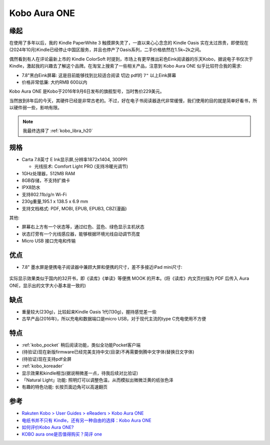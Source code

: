 .. _kobo_aura_one:

======================
Kobo Aura ONE
======================

缘起
=====

在使用了多年以后，我的 Kindle PaperWhite 3 触摸屏失灵了，一直以来心心念念的 Kindle Oasis 实在太过昂贵，即使现在(2024年10月)Kindle已经停止中国区服务，并且也停产了Oasis系列，二手价格依然在1.5k~2k之间。

偶然看到有人在评论最新上市的 Kindle ColorSoft 时提到，市场上有更早推出彩色Eink阅读器的乐天Kobo，据说电子书仅次于Kindle，激起我的兴趣去了解这个品牌。在淘宝上搜索了一些相关产品，注意到 Kobo Aura ONE 似乎比较符合我的需求:

- 7.8"黑白Eink屏幕: 这是目前能够找到比较适合阅读 ``切边`` pdf的 ``7"`` 以上Eink屏幕
- 价格非常低廉: 大约RMB 600以内

Kobo Aura ONE 是Kobo于2016年9月6日发布的旗舰型号，当时售价229美元。

当然放到8年后的今天，其硬件已经是非常古老的。不过，好在电子书阅读器迭代非常缓慢，我们使用的目的就是简单好看书，所以硬件弱一些，影响有限。

.. note::

   我最终选择了 :ref:`kobo_libra_h20`

规格
=====

- Carta 7.8英寸 E Ink显示屏,分辨率1872x1404, 300PPI

  - 光线技术: Comfort Light PRO (支持冷暖光调节)

- 1GHz处理器，512MB RAM
- 8GB存储，不支持扩摘卡
- IPX8防水
- 支持802.11b/g/n Wi-Fi
- 230g重量,195.1 x 138.5 x 6.9 mm
- 支持文档格式: PDF, MOBI, EPUB, EPUB3, CBZ(漫画)

其他:

- 屏幕右上方有一个状态等，通过红色、蓝色、绿色显示主机状态
- 状态灯旁有一个光线感应器，能够根据环境光线自动调节亮度
- Micro USB 接口充电和传输

优点
=====

- 7.8" 墨水屏是便携电子阅读器中兼顾大屏和便携的尺寸，差不多接近iPad mini尺寸:

.. figure:: ../../../_static/devops/docs/kobo/kobo_aura_one_vs_ipad_mini.webp

实际显示效果类似于国内的32开书，即《读库》《单读》等便携 MOOK 的开本。(将《读库》内文页扫描为 PDF 后传入 Aura ONE，显示出的文字大小基本是一致的)

缺点
=====

- 重量较大(230g)，比较起来Kindle Oasis 1代(130g)，握持感觉差一些
- 古早产品(2016年)，所以充电和数据端口是micro USB，对于现代主流的type C充电使用不方便

特点
=========

- :ref:`kobo_pocket` 稍后阅读功能，类似全功能Pocket客户端
- (待验证)现在新版firmware已经完美支持中文(目录)不再需要倒腾中文字体(替换日文字体)
- (待验证)现在支持pdf全屏
- :ref:`kobo_koreader`
- 显示效果和kindle相当(据说稍微差一点，待我后续对比验证)
- 「Natural Light」功能: 照明灯可以调整色温，从而模拟出微微泛黄的纸张色泽
- 有趣的特色功能: 长按页面边角可以高速翻页

参考
=====

- `Rakuten Kobo > User Guides > eReaders > Kobo Aura ONE <https://help.kobo.com/hc/en-us/articles/360019127213-Kobo-Aura-ONE>`_
- `电纸书并不只有 Kindle，还有另一种自由的选择：Kobo Aura ONE <https://sspai.com/post/44688>`_
- `如何评价Kobo Aura ONE? <https://www.zhihu.com/question/49740584>`_
- `KOBO aura one是否值得购买？简评 one <https://zhuanlan.zhihu.com/p/36578508>`_
